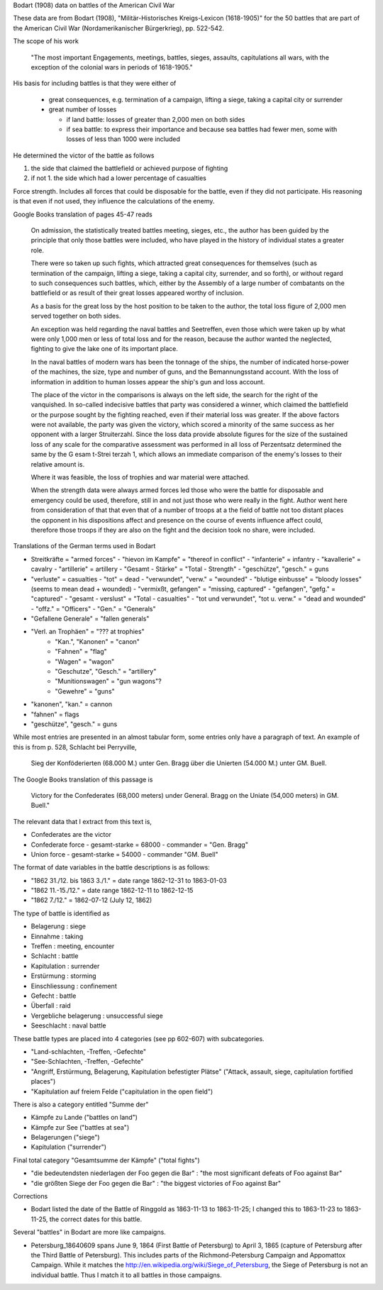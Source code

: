 Bodart (1908) data on battles of the American Civil War

These data are from Bodart (1908), "Militär-Historisches
Kreigs-Lexicon (1618-1905)" for the 50 battles that are part of the
American Civil War (Nordamerikanischer Bürgerkrieg), pp. 522-542.

The scope of his work

  "The most important Engagements, meetings, battles, sieges,
  assaults, capitulations all wars, with the exception of the colonial
  wars in periods of 1618-1905."

His basis for including battles is that they were either of

  - great consequences, e.g. termination of a campaign, lifting a siege, taking a capital city or surrender
  - great number of losses

    - if land battle: losses of greater than 2,000 men on both sides
    - if sea battle: to express their importance and because sea
      battles had fewer men, some with losses of less than 1000 were
      included

He determined the victor of the battle as follows

1. the side that claimed the battlefield or achieved purpose of fighting
2. if not 1. the side which had a lower percentage of casualties 
   
Force strength. Includes all forces that could be disposable for the
battle, even if they did not participate. His reasoning is that even
if not used, they influence the calculations of the enemy.

Google Books translation of pages 45-47 reads

    On admission, the statistically treated battles meeting, sieges, etc.,
    the author has been guided by the principle that only those battles
    were included, who have played in the history of individual states a
    greater role.  

    There were so taken up such fights, which attracted
    great consequences for themselves (such as termination of the
    campaign, lifting a siege, taking a capital city, surrender, and so
    forth), or without regard to such consequences such battles, which,
    either by the Assembly of a large number of combatants on the
    battlefield or as result of their great losses appeared worthy of
    inclusion.  

    As a basis for the great loss by the host position to be
    taken to the author, the total loss figure of 2,000 men served
    together on both sides.

    An exception was held regarding the naval battles and Seetreffen, even
    those which were taken up by what were only 1,000 men or less of total
    loss and for the reason, because the author wanted the neglected,
    fighting to give the lake one of its important place.  

    In the naval
    battles of modern wars has been the tonnage of the ships, the number
    of indicated horse-power of the machines, the size, type and number of
    guns, and the Bemannungsstand account. With the loss of information in
    addition to human losses appear the ship's gun and loss account.  

    The
    place of the victor in the comparisons is always on the left side, the
    search for the right of the vanquished.  In so-called indecisive
    battles that party was considered a winner, which claimed the
    battlefield or the purpose sought by the fighting reached, even if
    their material loss was greater. If the above factors were not
    available, the party was given the victory, which scored a minority of
    the same success as her opponent with a larger Struiterzahl.  Since
    the loss data provide absolute figures for the size of the sustained
    loss of any scale for the comparative assessment was performed in all
    loss of Perzentsatz determined the same by the G esam t-Strei terzah
    1, which allows an immediate comparison of the enemy's losses to their
    relative amount is.  

    Where it was feasible, the loss of trophies and
    war material were attached.  

    When the strength data were always armed
    forces led those who were the battle for disposable and emergency
    could be used, therefore, still in and not just those who were really
    in the fight. Author went here from consideration of that that even
    that of a number of troops at a the field of battle not too distant
    places the opponent in his dispositions affect and presence on the
    course of events influence affect could, therefore those troops if
    they are also on the fight and the decision took no share, were
    included.

Translations of the German terms used in Bodart

- Streitkräfte = "armed forces"
  - "hievon im Kampfe" = "thereof in conflict"
  - "infanterie" = infantry
  - "kavallerie" = cavalry
  - "artillerie" = artillery
  - "Gesamt - Stärke" = "Total - Strength"
  - "geschütze", "gesch." = guns 
- "verluste" = casualties
  - "tot" = dead
  - "verwundet", "verw." = "wounded"
  - "blutige einbusse" = "bloody losses"  (seems to mean dead + wounded)
  - "vermixßt, gefangen" = "missing, captured"
  - "gefangen", "gefg." = "captured"
  - "gesamt - verslust" = "Total - casualties"
  - "tot und verwundet", "tot u. verw." = "dead and wounded"
  - "offz." = "Officers"
  - "Gen." = "Generals"
- "Gefallene Generale" = "fallen generals"
- "Verl. an Trophäen" = "??? at trophies"
   - "Kan.", "Kanonen" = "canon"
   - "Fahnen" = "flag"
   - "Wagen" = "wagon"
   - "Geschutze", "Gesch." = "artillery"
   - "Munitionswagen" = "gun wagons"?
   - "Gewehre" = "guns"
- "kanonen", "kan." = cannon
- "fahnen" = flags
- "geschütze", "gesch." = guns 

While most entries are presented in an almost tabular form, some
entries only have a paragraph of text.  An example of this is from
p. 528, Schlacht bei Perryville,

 Sieg der Konföderierten (68.000 M.) unter Gen. Bragg über die Unierten
 (54.000 M.) unter GM. Buell. 

The Google Books translation of this passage is 

 Victory for the Confederates (68,000 meters) under General. Bragg on the Uniate
 (54,000 meters) in GM. Buell."

The relevant data that I extract from this text is,

- Confederates are the victor
- Confederate force
  - gesamt-starke = 68000
  - commander = "Gen. Bragg"
- Union force
  - gesamt-starke = 54000
  - commander "GM. Buell"

The format of date variables in the battle descriptions is as follows:

- "1862 31./12. bis 1863 3./1." = date range 1862-12-31 to 1863-01-03
- "1862 11.-15./12." = date range 1862-12-11 to 1862-12-15
- "1862 7./12." = 1862-07-12 (July 12, 1862)

The type of battle is identified as

- Belagerung : siege
- Einnahme : taking
- Treffen : meeting, encounter
- Schlacht : battle
- Kapitulation : surrender
- Erstürmung : storming
- Einschliessung : confinement
- Gefecht :  battle
- Überfall : raid
- Vergebliche belagerung : unsuccessful siege
- Seeschlacht : naval battle 

These battle types are placed into 4 categories (see pp 602-607) with subcategories.

- "Land-schlachten, -Treffen, -Gefechte"
- "See-Schlachten, -Treffen, -Gefechte"
- "Angriff, Erstürmung, Belagerung, Kapitulation befestigter Plätse" ("Attack, assault, siege, capitulation fortified places")
- "Kapitulation auf freiem Felde ("capitulation in the open field")

There is also a category entitled "Summe der"

- Kämpfe zu Lande ("battles on land")
- Kämpfe zur See ("battles at sea")
- Belagerungen ("siege")
- Kapitulation ("surrender")

Final total category "Gesamtsumme der Kämpfe" ("total fights")

- "die bedeutendsten niederlagen der Foo gegen die Bar" : "the most significant defeats of Foo against Bar"
- "die größten Siege der Foo gegen die Bar" : "the biggest victories of Foo against Bar"

Corrections

- Bodart listed the date of the Battle of Ringgold as 1863-11-13 to 1863-11-25; I changed this to 
  1863-11-23 to 1863-11-25, the correct dates for this battle.

Several "battles" in Bodart are more like campaigns.

- Petersburg_18640609 spans June 9, 1864 (First Battle of Petersburg) to April 3, 1865 (capture of Petersburg 
  after the Third Battle of Petersburg). This includes parts of the Richmond-Petersburg Campaign and
  Appomattox Campaign.  While it matches the http://en.wikipedia.org/wiki/Siege_of_Petersburg, the Siege 
  of Petersburg is not an individual battle. Thus I match it to all battles in those campaigns.

